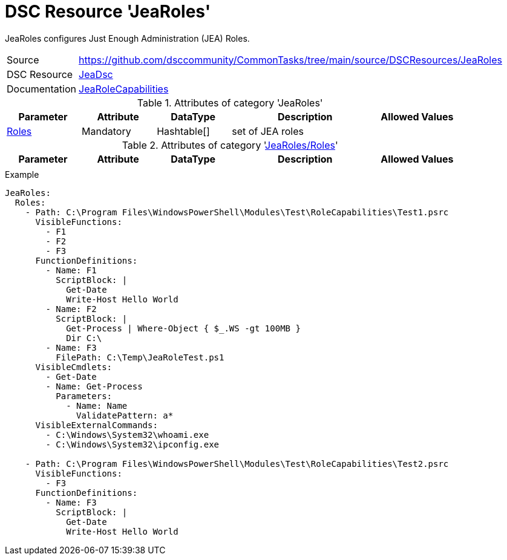 // CommonTasks YAML Reference: JeaRoles
// ====================================

:YmlCategory: JeaRoles

:abstract:    {YmlCategory} configures Just Enough Administration (JEA) Roles.

[#dscyml_jearoles]
= DSC Resource '{YmlCategory}'

[[dscyml_jearoles_abstract, {abstract}]]
{abstract}


[cols="1,3a" options="autowidth" caption=]
|===
| Source         | https://github.com/dsccommunity/CommonTasks/tree/main/source/DSCResources/JeaRoles
| DSC Resource   | https://github.com/dsccommunity/JeaDsc[JeaDsc]
| Documentation  | https://github.com/dsccommunity/JeaDsc/wiki/JeaRoleCapabilities[JeaRoleCapabilities]
|===


.Attributes of category '{YmlCategory}'
[cols="1,1,1,2a,1a" options="header"]
|===
| Parameter
| Attribute
| DataType
| Description
| Allowed Values

| [[dscyml_jearoles_roles, {YmlCategory}/Roles]]<<dscyml_jearoles_roles_details, Roles>>
| Mandatory
| Hashtable[]
| set of JEA roles
|

|===


[[dscyml_jearoles_roles_details]]
.Attributes of category '<<dscyml_jearoles_roles>>'
[cols="1,1,1,2a,1a" options="header"]
|===
| Parameter
| Attribute
| DataType
| Description
| Allowed Values

|
|
|
|
|

|===


.Example
[source, yaml]
----
JeaRoles:
  Roles:
    - Path: C:\Program Files\WindowsPowerShell\Modules\Test\RoleCapabilities\Test1.psrc
      VisibleFunctions:
        - F1
        - F2
        - F3
      FunctionDefinitions:
        - Name: F1
          ScriptBlock: |
            Get-Date
            Write-Host Hello World
        - Name: F2
          ScriptBlock: |
            Get-Process | Where-Object { $_.WS -gt 100MB }
            Dir C:\
        - Name: F3
          FilePath: C:\Temp\JeaRoleTest.ps1
      VisibleCmdlets:
        - Get-Date
        - Name: Get-Process
          Parameters:
            - Name: Name
              ValidatePattern: a*
      VisibleExternalCommands:
        - C:\Windows\System32\whoami.exe
        - C:\Windows\System32\ipconfig.exe

    - Path: C:\Program Files\WindowsPowerShell\Modules\Test\RoleCapabilities\Test2.psrc
      VisibleFunctions:
        - F3
      FunctionDefinitions:
        - Name: F3
          ScriptBlock: |
            Get-Date
            Write-Host Hello World
----